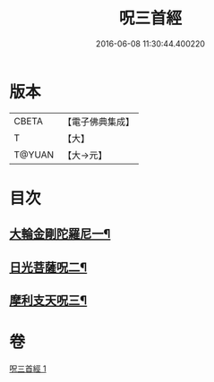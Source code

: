 #+TITLE: 呪三首經 
#+DATE: 2016-06-08 11:30:44.400220

* 版本
 |     CBETA|【電子佛典集成】|
 |         T|【大】     |
 |    T@YUAN|【大→元】   |

* 目次
** [[file:KR6j0568_001.txt::001-0640a17][大輪金剛陀羅尼一¶]]
** [[file:KR6j0568_001.txt::001-0640a26][日光菩薩呪二¶]]
** [[file:KR6j0568_001.txt::001-0640b3][摩利支天呪三¶]]

* 卷
[[file:KR6j0568_001.txt][呪三首經 1]]

